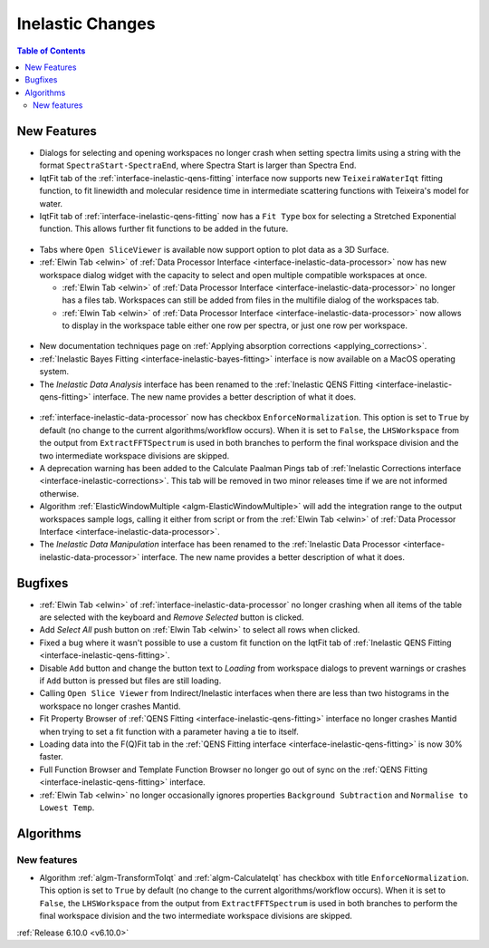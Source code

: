 =================
Inelastic Changes
=================

.. contents:: Table of Contents
   :local:

New Features
------------
- Dialogs for selecting and opening workspaces no longer crash when setting spectra limits using a string with the format ``SpectraStart-SpectraEnd``, where Spectra Start is larger than Spectra End.
- IqtFit tab of the :ref:`interface-inelastic-qens-fitting` interface now supports new ``TeixeiraWaterIqt`` fitting function, to fit linewidth and molecular residence time in intermediate scattering functions with Teixeira's model for water.
- IqtFit tab of :ref:`interface-inelastic-qens-fitting` now has a ``Fit Type`` box for selecting a Stretched Exponential function. This allows further fit functions to be added in the future.

.. figure::  ../../images/6_10_release/iqt_tab_fit_function.png
   :width: 500px

- Tabs where ``Open SliceViewer`` is available now support option to plot data as a 3D Surface.
- :ref:`Elwin Tab <elwin>` of  :ref:`Data Processor Interface <interface-inelastic-data-processor>` now has new workspace dialog widget with the capacity to select and open multiple compatible workspaces at once.

  - :ref:`Elwin Tab <elwin>` of  :ref:`Data Processor Interface <interface-inelastic-data-processor>` no longer has a files tab. Workspaces can still be added from files in the multifile dialog of the workspaces tab.
  - :ref:`Elwin Tab <elwin>` of  :ref:`Data Processor Interface <interface-inelastic-data-processor>` now allows to display in the workspace table either one row per spectra, or just one row per workspace.

.. figure::  ../../images/6_10_release/elwin-load-ws.gif
   :width: 750px

- New documentation techniques page on :ref:`Applying absorption corrections <applying_corrections>`.
- :ref:`Inelastic Bayes Fitting <interface-inelastic-bayes-fitting>` interface is now available on a MacOS operating system.
- The `Inelastic Data Analysis` interface has been renamed to the :ref:`Inelastic QENS Fitting <interface-inelastic-qens-fitting>` interface. The new name provides a better description of what it does.

.. figure::  ../../images/6_10_release/qens-interface.png
   :width: 400px

- :ref:`interface-inelastic-data-processor` now has checkbox ``EnforceNormalization``. This option is set to ``True`` by default (no change to the current algorithms/workflow occurs). When it is set to ``False``, the ``LHSWorkspace`` from the output from ``ExtractFFTSpectrum`` is used in both branches to perform the final workspace division and the two intermediate workspace divisions are skipped.
- A deprecation warning has been added to the Calculate Paalman Pings tab of :ref:`Inelastic Corrections interface <interface-inelastic-corrections>`. This tab will be removed in two minor releases time if we are not informed otherwise.
- Algorithm :ref:`ElasticWindowMultiple <algm-ElasticWindowMultiple>` will add the integration range to the output workspaces sample logs, calling it either from script or from the :ref:`Elwin Tab <elwin>` of :ref:`Data Processor Interface <interface-inelastic-data-processor>`.
- The `Inelastic Data Manipulation` interface has been renamed to the :ref:`Inelastic Data Processor <interface-inelastic-data-processor>` interface. The new name provides a better description of what it does.


Bugfixes
--------
- :ref:`Elwin Tab <elwin>` of :ref:`interface-inelastic-data-processor` no longer crashing when all items of the table are selected with the keyboard and `Remove Selected` button is clicked.
- Add `Select All` push button on :ref:`Elwin Tab <elwin>` to select all rows when clicked.
- Fixed a bug where it wasn't possible to use a custom fit function on the IqtFit tab of :ref:`Inelastic QENS Fitting <interface-inelastic-qens-fitting>`.
- Disable ``Add`` button and change the button text to *Loading* from workspace dialogs to prevent warnings or crashes if ``Add`` button is pressed but files are still loading.
- Calling ``Open Slice Viewer`` from Indirect/Inelastic interfaces when there are less than two histograms in the workspace no longer crashes Mantid.
- Fit Property Browser of :ref:`QENS Fitting <interface-inelastic-qens-fitting>` interface no longer crashes Mantid when trying to set a fit function with a parameter having a tie to itself.
- Loading data into the F(Q)Fit tab in the :ref:`QENS Fitting interface <interface-inelastic-qens-fitting>` is now 30% faster.
- Full Function Browser and Template Function Browser no longer go out of sync on the :ref:`QENS Fitting <interface-inelastic-qens-fitting>` interface.
- :ref:`Elwin Tab <elwin>` no longer occasionally ignores properties ``Background Subtraction`` and ``Normalise to Lowest Temp``.


Algorithms
----------

New features
############
- Algorithm :ref:`algm-TransformToIqt` and :ref:`algm-CalculateIqt` has checkbox with title ``EnforceNormalization``. This option is set to ``True`` by default (no change to the current algorithms/workflow occurs). When it is set to ``False``, the ``LHSWorkspace`` from the output from ``ExtractFFTSpectrum`` is used in both branches to perform the final workspace division and the two intermediate workspace divisions are skipped.

:ref:`Release 6.10.0 <v6.10.0>`
